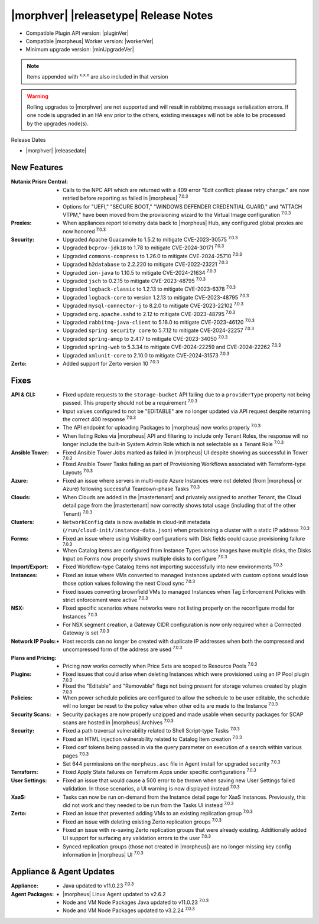 .. _Release Notes:

**************************************
|morphver| |releasetype| Release Notes
**************************************

- Compatible Plugin API version: |pluginVer|
- Compatible |morpheus| Worker version: |workerVer|
- Minimum upgrade version: |minUpgradeVer|

.. NOTE:: Items appended with :superscript:`x.x.x` are also included in that version

.. warning:: Rolling upgrades to |morphver| are not supported and will result in rabbitmq message serialization errors. If one node is upgraded in an HA env prior to the others, existing messages will not be able to be processed by the upgrades node(s).

Release Dates

- |morphver| |releasedate|

New Features
============

:Nutanix Prism Central: - Calls to the NPC API which are returned with a 409 error "Edit conflict: please retry change." are now retried before reporting as failed in |morpheus| :superscript:`7.0.3`
                  - Options for "UEFI," "SECURE BOOT," "WINDOWS DEFENDER CREDENTIAL GUARD," and "ATTACH VTPM," have been moved from the provisioning wizard to the Virtual Image configuration :superscript:`7.0.3`
:Proxies: - When appliances report telemetry data back to |morpheus| Hub, any configured global proxies are now honored :superscript:`7.0.3`
:Security: - Upgraded Apache Guacamole to 1.5.2 to mitigate CVE-2023-30575 :superscript:`7.0.3`
            - Upgraded ``bcprov-jdk18`` to 1.78 to mitigate CVE-2024-30171 :superscript:`7.0.3`
            - Upgraded ``commons-compress`` to 1.26.0 to mitigate CVE-2024-25710 :superscript:`7.0.3`
            - Upgraded ``h2database`` to 2.2.220 to mitigate CVE-2022-23221 :superscript:`7.0.3`
            - Upgraded ``ion-java`` to 1.10.5 to mitigate CVE-2024-21634 :superscript:`7.0.3`
            - Upgraded ``jsch`` to 0.2.15 to mitigate CVE-2023-48795 :superscript:`7.0.3`
            - Upgraded ``logback-classic`` to 1.2.13 to mitigate CVE-2023-6378 :superscript:`7.0.3`
            - Upgraded ``logback-core`` to version 1.2.13 to mitigate CVE-2023-48795 :superscript:`7.0.3`
            - Upgraded ``mysql-connector-j`` to 8.2.0 to mitigate CVE-2023-22102 :superscript:`7.0.3`
            - Upgraded ``org.apache.sshd`` to 2.12 to mitigate CVE-2023-48795 :superscript:`7.0.3`
            - Upgraded ``rabbitmq-java-client`` to 5.18.0 to mitigate CVE-2023-46120 :superscript:`7.0.3`
            - Upgraded ``spring security core`` to 5.7.12 to mitigate CVE-2024-22257 :superscript:`7.0.3`
            - Upgraded ``spring-amqp`` to 2.4.17 to mitigate CVE-2023-34050 :superscript:`7.0.3`
            - Upgraded ``spring-web`` to 5.3.34 to mitigate CVE-2024-22259 and CVE-2024-22262 :superscript:`7.0.3`
            - Upgraded ``xmlunit-core`` to 2.10.0 to mitigate CVE-2024-31573 :superscript:`7.0.3`
:Zerto: - Added support for Zerto version 10 :superscript:`7.0.3`


Fixes
=====

:API & CLI: - Fixed update requests to the ``storage-bucket`` API failing due to a ``providerType`` property not being passed. This property should not be a requirement :superscript:`7.0.3`
             - Input values configured to not be "EDITABLE" are no longer updated via API request despite returning the correct 400 response :superscript:`7.0.3`
             - The API endpoint for uploading Packages to |morpheus| now works properly :superscript:`7.0.3`
             - When listing Roles via |morpheus| API and filtering to include only Tenant Roles, the response will no longer include the built-in System Admin Role which is not selectable as a Tenant Role :superscript:`7.0.3`
:Ansible Tower: - Fixed Ansible Tower Jobs marked as failed in |morpheus| UI despite showing as successful in Tower :superscript:`7.0.3`
                 - Fixed Ansible Tower Tasks failing as part of Provisioning Workflows associated with Terraform-type Layouts :superscript:`7.0.3`
:Azure: - Fixed an issue where servers in multi-node Azure Instances were not deleted (from |morpheus| or Azure) following successful Teardown-phase Tasks :superscript:`7.0.3`
:Clouds: - When Clouds are added in the |mastertenant| and privately assigned to another Tenant, the Cloud detail page from the |mastertenant| now correctly shows total usage (including that of the other Tenant) :superscript:`7.0.3`
:Clusters: - ``NetworkConfig`` data is now available in cloud-init metadata (``/run/cloud-init/instance-data.json``) when provisioning a cluster with a static IP address :superscript:`7.0.3`
:Forms: - Fixed an issue where using Visibility configurations with Disk fields could cause provisioning failure :superscript:`7.0.3`
         - When Catalog Items are configured from Instance Types whose images have multiple disks, the Disks Input on Forms now properly shows multiple disks to configure :superscript:`7.0.3`
:Import/Export: - Fixed Workflow-type Catalog Items not importing successfully into new environments :superscript:`7.0.3`
:Instances: - Fixed an issue where VMs converted to managed Instances updated with custom options would lose those option values following the next Cloud sync :superscript:`7.0.3`
             - Fixed issues converting brownfield VMs to managed Instances when Tag Enforcement Policies with strict enforcement were active :superscript:`7.0.3`
:NSX: - Fixed specific scenarios where networks were not listing properly on the reconfigure modal for Instances :superscript:`7.0.3`
       - For NSX segment creation, a Gateway CIDR configuration is now only required when a Connected Gateway is set :superscript:`7.0.3`
:Network IP Pools: - Host records can no longer be created with duplicate IP addresses when both the compressed and uncompressed form of the address are used :superscript:`7.0.3`
:Plans and Pricing: - Pricing now works correctly when Price Sets are scoped to Resource Pools :superscript:`7.0.3`
:Plugins: - Fixed issues that could arise when deleting Instances which were provisioned using an IP Pool plugin :superscript:`7.0.3`
           - Fixed the "Editable" and "Removable" flags not being present for storage volumes created by plugin :superscript:`7.0.3`
:Policies: - When power schedule policies are configured to allow the schedule to be user editable, the schedule will no longer be reset to the policy value when other edits are made to the Instance :superscript:`7.0.3`
:Security Scans: - Security packages are now properly unzipped and made usable when security packages for SCAP scans are hosted in |morpheus| Archives :superscript:`7.0.3`
:Security: - Fixed a path traversal vulnerability related to Shell Script-type Tasks :superscript:`7.0.3`
            - Fixed an HTML injection vulnerability related to Catalog Item creation :superscript:`7.0.3`
            - Fixed csrf tokens being passed in via the query parameter on execution of a search within various pages :superscript:`7.0.3`
            - Set 644 permissions on the ``morpheus.asc`` file in Agent install for upgraded security :superscript:`7.0.3`
:Terraform: - Fixed Apply State failures on Terraform Apps under specific configurations :superscript:`7.0.3`
:User Settings: - Fixed an issue that would cause a 500 error to be thrown when saving new User Settings failed validation. In those scenarios, a UI warning is now displayed instead :superscript:`7.0.3`
:XaaS: - Tasks can now be run on-demand from the Instance detail page for XaaS Instances. Previously, this did not work and they needed to be run from the Tasks UI instead :superscript:`7.0.3`
:Zerto: - Fixed an issue that prevented adding VMs to an existing replication group :superscript:`7.0.3`
         - Fixed an issue with deleting existing Zerto replication groups :superscript:`7.0.3`
         - Fixed an issue with re-saving Zerto replication groups that were already existing. Additionally added UI support for surfacing any validation errors to the user :superscript:`7.0.3`
         - Synced replication groups (those not created in |morpheus|) are no longer missing key config information in |morpheus| UI :superscript:`7.0.3`


Appliance & Agent Updates
=========================

:Appliance: - Java updated to v11.0.23 :superscript:`7.0.3`
:Agent Packages:  - |morpheus| Linux Agent updated to v2.6.2
                  - Node and VM Node Packages Java updated to v11.0.23 :superscript:`7.0.3`
                  - Node and VM Node Packages updated to v3.2.24 :superscript:`7.0.3`
